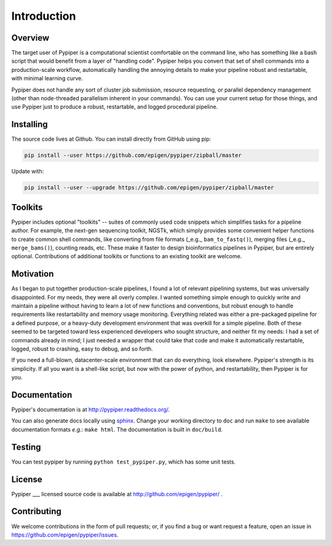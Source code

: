 
Introduction
=========================

Overview
*************

The target user of Pypiper is a computational scientist comfortable on the command line, who has something like a bash script that would benefit from a layer of "handling code". Pypiper helps you convert that set of shell commands into a production-scale workflow, automatically handling the annoying details to make your pipeline robust and restartable, with minimal learning curve.

Pypiper does not handle any sort of cluster job submission, resource requesting, or parallel dependency management (other than node-threaded parallelism inherent in your commands). You can use your current setup for those things, and use Pypiper just to produce a robust, restartable, and logged procedural pipeline.

Installing
*************

The source code lives at Github. You can install directly from GitHub using pip:

.. code-block:: bash

	pip install --user https://github.com/epigen/pypiper/zipball/master


Update with:

.. code-block:: bash

	pip install --user --upgrade https://github.com/epigen/pypiper/zipball/master


Toolkits
*************

Pypiper includes optional "toolkits" -- suites of commonly used code snippets which simplifies tasks for a pipeline author. For example, the next-gen sequencing toolkit, NGSTk, which simply provides some convenient helper functions to create common shell commands, like converting from file formats (_e.g._ ``bam_to_fastq()``), merging files (_e.g._ ``merge_bams()``), counting reads, etc. These make it faster to design bioinformatics pipelines in Pypiper, but are entirely optional. Contributions of additional toolkits or functions to an existing toolkit are welcome.


Motivation
*************

As I began to put together production-scale pipelines, I found a lot of relevant pipelining systems, but was universally disappointed. For my needs, they were all overly complex. I wanted something simple enough to quickly write and maintain a pipeline without having to learn a lot of new functions and conventions, but robust enough to handle requirements like restartability and memory usage monitoring. Everything related was either a pre-packaged pipeline for a defined purpose, or a heavy-duty development environment that was overkill for a simple pipeline. Both of these seemed to be targeted toward less experienced developers who sought structure, and neither fit my needs: I had a set of commands already in mind; I just needed a wrapper that could take that code and make it automatically restartable, logged, robust to crashing, easy to debug, and so forth.

If you need a full-blown, datacenter-scale environment that can do everything, look elsewhere. Pypiper's strength is its simplicity. If all you want is a shell-like script, but now with the power of python, and restartability, then Pypiper is for you.

Documentation
*************
Pypiper's documentation is at http://pypiper.readthedocs.org/.

You can also generate docs locally using `sphinx <http://www.sphinx-doc.org/en/stable/install.html>`_. Change your working directory to ``doc`` and run ``make`` to see available documentation formats *e.g.*: ``make html``. The documentation is built in ``doc/build``.

Testing
*************
You can test pypiper by running ``python test_pypiper.py``, which has some unit tests.

License
*************
Pypiper ___ licensed source code is available at http://github.com/epigen/pypiper/ .

Contributing
*************
We welcome contributions in the form of pull requests; or, if you find a bug or want request a feature, open an issue in https://github.com/epigen/pypiper/issues.

